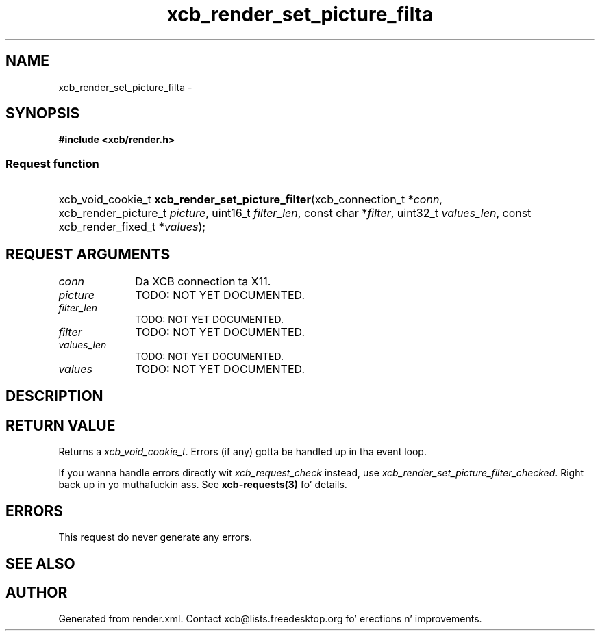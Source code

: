 .TH xcb_render_set_picture_filta 3  2013-08-04 "XCB" "XCB Requests"
.ad l
.SH NAME
xcb_render_set_picture_filta \- 
.SH SYNOPSIS
.hy 0
.B #include <xcb/render.h>
.SS Request function
.HP
xcb_void_cookie_t \fBxcb_render_set_picture_filter\fP(xcb_connection_t\ *\fIconn\fP, xcb_render_picture_t\ \fIpicture\fP, uint16_t\ \fIfilter_len\fP, const char\ *\fIfilter\fP, uint32_t\ \fIvalues_len\fP, const xcb_render_fixed_t\ *\fIvalues\fP);
.br
.hy 1
.SH REQUEST ARGUMENTS
.IP \fIconn\fP 1i
Da XCB connection ta X11.
.IP \fIpicture\fP 1i
TODO: NOT YET DOCUMENTED.
.IP \fIfilter_len\fP 1i
TODO: NOT YET DOCUMENTED.
.IP \fIfilter\fP 1i
TODO: NOT YET DOCUMENTED.
.IP \fIvalues_len\fP 1i
TODO: NOT YET DOCUMENTED.
.IP \fIvalues\fP 1i
TODO: NOT YET DOCUMENTED.
.SH DESCRIPTION
.SH RETURN VALUE
Returns a \fIxcb_void_cookie_t\fP. Errors (if any) gotta be handled up in tha event loop.

If you wanna handle errors directly wit \fIxcb_request_check\fP instead, use \fIxcb_render_set_picture_filter_checked\fP. Right back up in yo muthafuckin ass. See \fBxcb-requests(3)\fP fo' details.
.SH ERRORS
This request do never generate any errors.
.SH SEE ALSO
.SH AUTHOR
Generated from render.xml. Contact xcb@lists.freedesktop.org fo' erections n' improvements.
